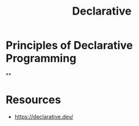  :PROPERTIES:
:ID:       20231212T081907.908301
:END:
#+title: Declarative
#+filetags: :plt:programming:

* Principles of Declarative Programming
**
* Resources
 - https://declarative.dev/
